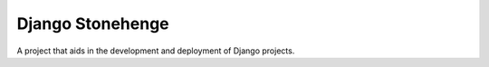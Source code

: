 Django Stonehenge
=======================

A project that aids in the development and deployment of Django projects.

